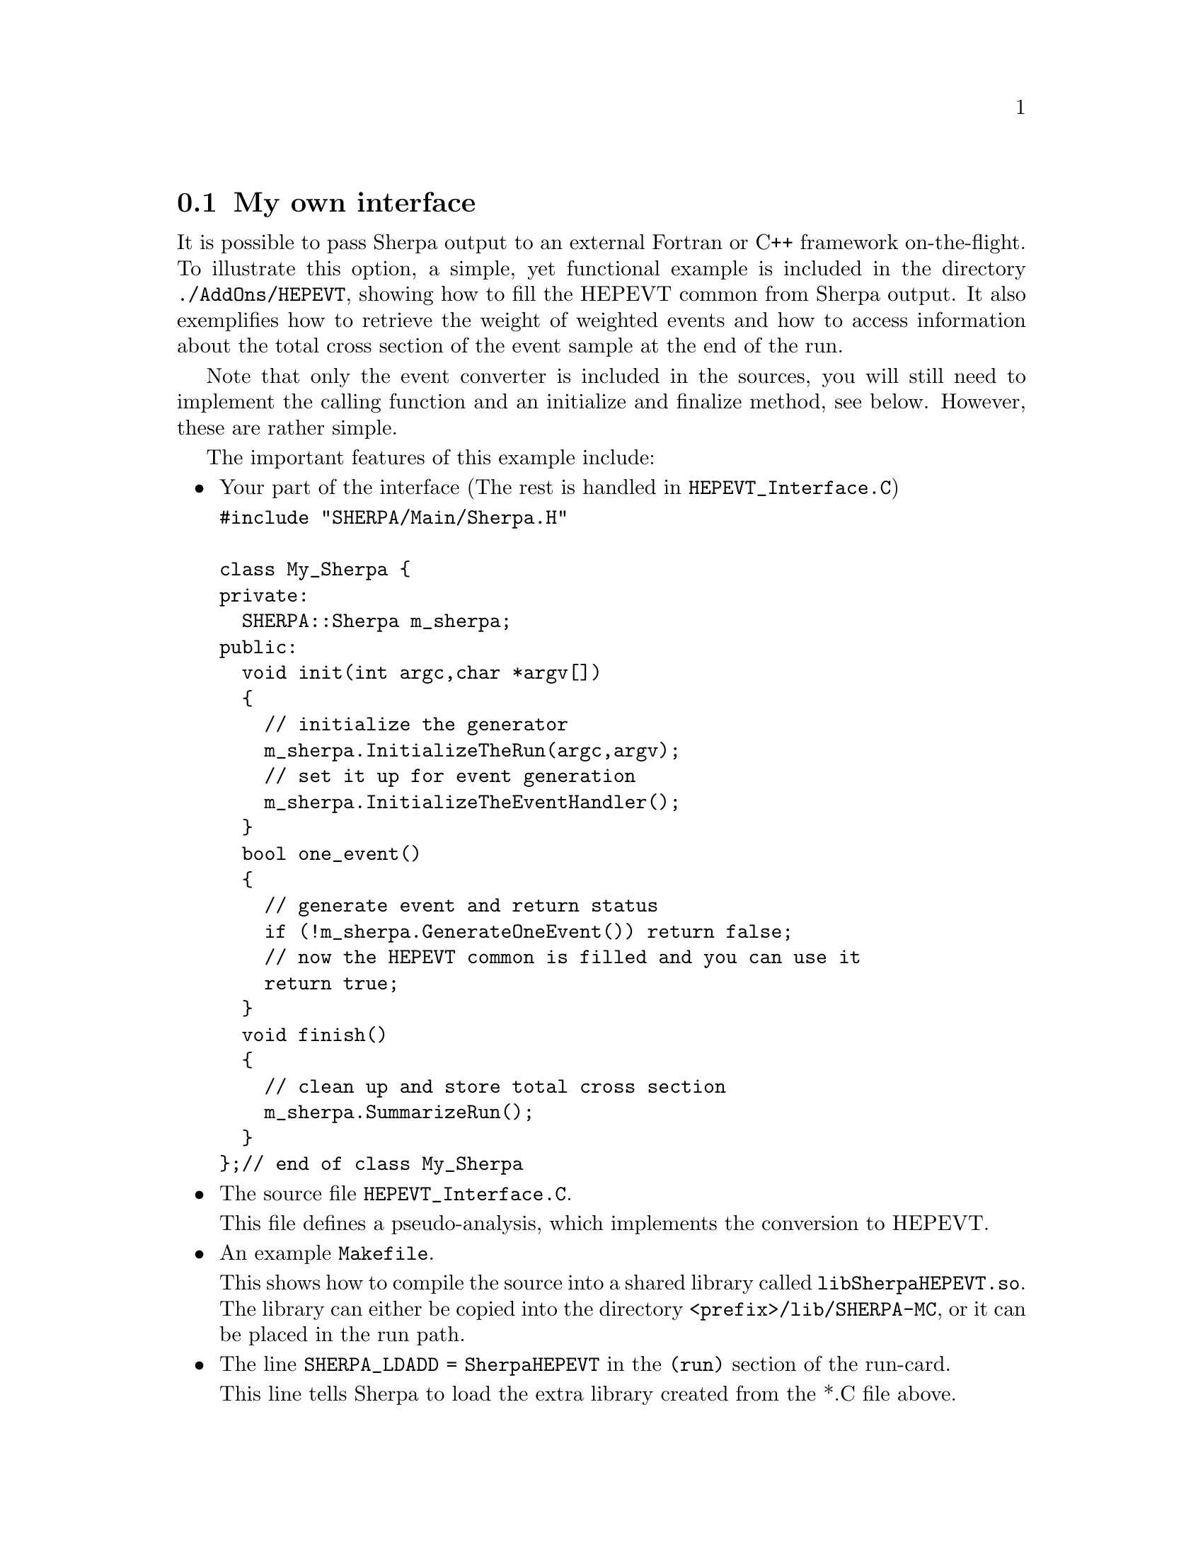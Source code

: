 @node My own interface
@section My own interface

It is possible to pass Sherpa output to an external Fortran or C++ framework on-the-flight.
To illustrate this option, a simple, yet functional example is included in the directory 
@code{./AddOns/HEPEVT}, showing how to fill the HEPEVT common from Sherpa output.
It also exemplifies how to retrieve the weight of weighted events and how to access information
about the total cross section of the event sample at the end of the run. 

Note that only the event converter is included in the sources, you will still need to implement 
the calling function and an initialize and finalize method, see below. However, these are rather
simple.

The important features of this example include:
@itemize @bullet

@item Your part of the interface (The rest is handled in @code{HEPEVT_Interface.C})

@verbatim
#include "SHERPA/Main/Sherpa.H"

class My_Sherpa {
private:
  SHERPA::Sherpa m_sherpa;
public:
  void init(int argc,char *argv[])
  {
    // initialize the generator
    m_sherpa.InitializeTheRun(argc,argv);
    // set it up for event generation
    m_sherpa.InitializeTheEventHandler();
  }
  bool one_event()
  {
    // generate event and return status
    if (!m_sherpa.GenerateOneEvent()) return false;
    // now the HEPEVT common is filled and you can use it
    return true;
  }
  void finish()
  {
    // clean up and store total cross section
    m_sherpa.SummarizeRun();
  }
};// end of class My_Sherpa
@end verbatim

@item The source file @code{HEPEVT_Interface.C}. 

      This file defines a pseudo-analysis, which implements the conversion to HEPEVT.
      
@item An example @code{Makefile}.

      This shows how to compile the source into a shared library called @code{libSherpaHEPEVT.so}.
      The library can either be copied into the directory @code{<prefix>/lib/SHERPA-MC},
      or it can be placed in the run path.
      
@item The line @code{SHERPA_LDADD = SherpaHEPEVT} in the @code{(run)} section of the run-card.

      This line tells Sherpa to load the extra library created from the *.C file above.
      
@item The line @code{ANALYSIS = HEPEVT} in the @code{(run)} section of the run-card.

      This line tells Sherpa to run the pseudo-analysis implementing your HEPEVT interface.

@end itemize

To use this interface, create the additional library for Sherpa by running

@example
make SHERPA_PREFIX=/path/to/sherpa
@end example

in the directory @kbd{AddOns/HEPEVTInterface}. After copying the library, 
run Sherpa from your interface.

Note: You don't have to modify or recompile any part of Sherpa to use this
interface. As long as the @code{SHERPA_LDADD} parameter is specified as above,
Sherpa will pick up the HEPEVT converter automatically.
